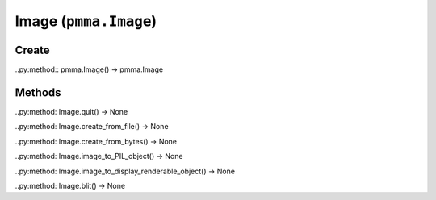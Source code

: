 Image (``pmma.Image``)
=======

Create
+++++++

..py:method:: pmma.Image() -> pmma.Image

Methods
+++++++

..py:method: Image.quit() -> None

..py:method: Image.create_from_file() -> None

..py:method: Image.create_from_bytes() -> None

..py:method: Image.image_to_PIL_object() -> None

..py:method: Image.image_to_display_renderable_object() -> None

..py:method: Image.blit() -> None

